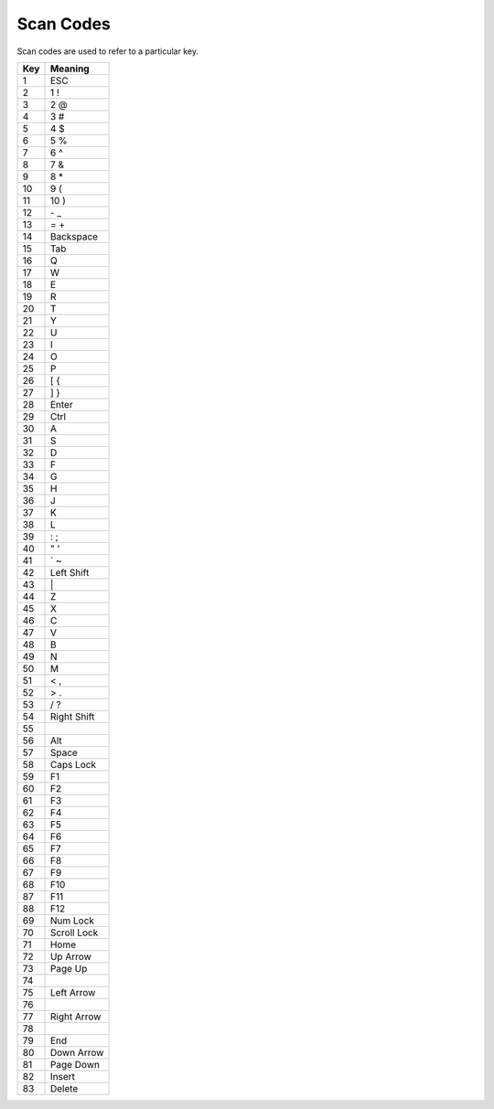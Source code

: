 
Scan Codes
========================================================

Scan codes are used to refer to a particular key.

=== ========
Key Meaning
=== ========
1   ESC
2   1 !
3   2 @
4   3 #
5   4 $
6   5 %
7   6 ^
8   7 &
9   8 \*
10   9 (
11   10 )
12   \- _
13   = +
14   Backspace
15   Tab
16   Q
17   W
18   E
19   R
20   T
21   Y
22   U
23   I
24   O
25   P
26   [ {
27   ] }
28   Enter
29   Ctrl
30   A
31   S
32   D
33   F
34   G
35   H
36   J
37   K
38   L
39   : ;
40   " '
41   ` ~
42   Left Shift
43   \ |
44   Z
45   X
46   C
47   V
48   B
49   N
50   M
51   < ,
52   > .
53   / ?
54   Right Shift
55
56   Alt
57   Space
58   Caps Lock
59   F1
60   F2
61   F3
62   F4
63   F5
64   F6
65   F7
66   F8
67   F9
68   F10
87   F11
88   F12
69   Num Lock
70   Scroll Lock
71   Home
72   Up Arrow
73   Page Up
74   
75   Left Arrow
76   
77   Right Arrow
78   
79   End
80   Down Arrow
81   Page Down
82   Insert
83   Delete
=== ========